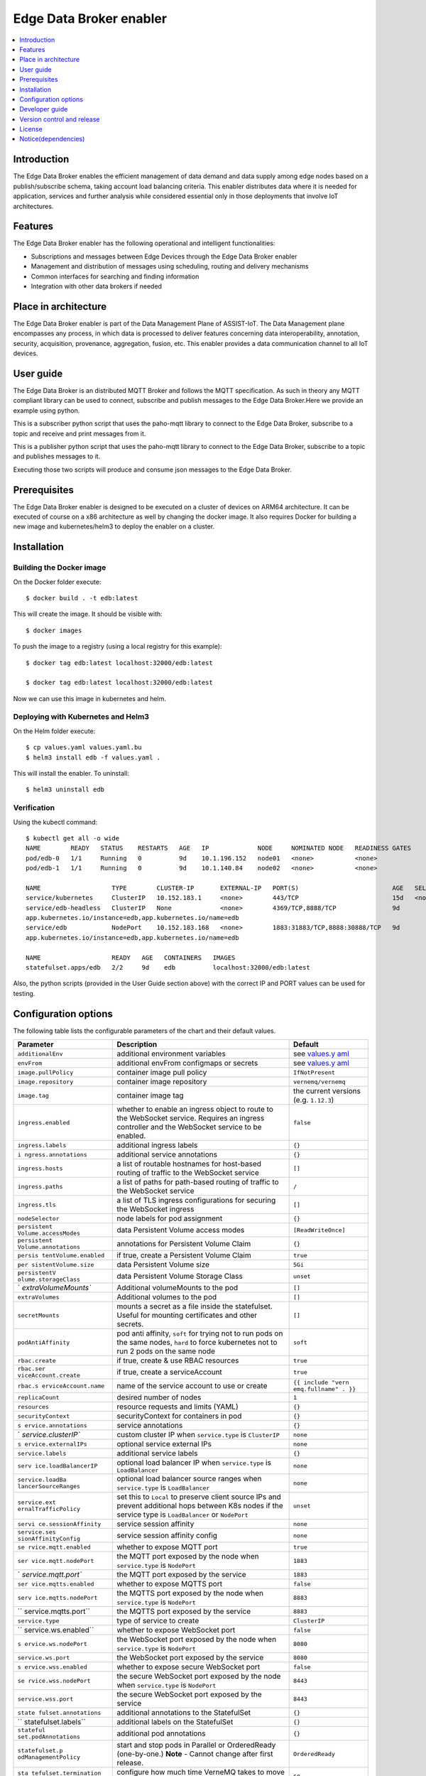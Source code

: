 .. _Edge Data Broker enabler:

########################
Edge Data Broker enabler
########################

.. contents::
  :local:
  :depth: 1

***************
Introduction
***************
The Edge Data Broker enables the efficient management of data demand and data supply among edge nodes based on 
a publish/subscribe schema, taking account load balancing criteria. This enabler distributes data where it is 
needed for application, services and further analysis while considered essential only in those deployments that 
involve IoT architectures.

***************
Features
***************
The Edge Data Broker enabler has the following operational and intelligent functionalities:

- Subscriptions and messages between Edge Devices through the Edge Data Broker enabler
- Management and distribution of messages using scheduling, routing and delivery mechanisms
- Common interfaces for searching and finding information
- Integration with other data brokers if needed

*********************
Place in architecture
*********************
The Edge Data Broker enabler is part of the Data Management Plane of ASSIST-IoT. The Data Management plane 
encompasses any process, in which data is processed to deliver features concerning data interoperability, 
annotation, security, acquisition, provenance, aggregation, fusion, etc. This enabler provides a data 
communication channel to all IoT devices.

***************
User guide
***************
The Edge Data Broker is an distributed MQTT Broker and follows the MQTT specification. As such in theory any
MQTT compliant library can be used to connect, subscribe and publish messages to the Edge Data Broker.Here 
we provide an example using python.

This is a subscriber python script that uses the paho-mqtt library to connect to the Edge Data Broker, subscribe
to a topic and receive and print messages from it.

.. code-block:: python
    :emphasize-lines: 3,5

    import paho.mqtt.client as mqtt

    broker= "127.0.0.1"
    port  = 31883
    topic = "assist.test"

    # The callback for when the client receives a CONNACK response from the server.
    def on_connect(client, userdata, rc, test):
        print("Connected with result code "+str(rc))
        # Subscribing in on_connect() means that if we lose the connection and
        # reconnect then subscriptions will be renewed.
        client.subscribe(topic)

    # The callback for when a PUBLISH message is received from the server.
    def on_message(client, userdata, msg):
        print(msg.topic+" "+str(msg.payload))

    client = mqtt.Client()
    client.on_connect = on_connect
    client.on_message = on_message

    client.connect(broker, port, 60)

    # Blocking call that processes network traffic, dispatches callbacks and
    # handles reconnecting.
    # Other loop*() functions are available that give a threaded interface and a
    # manual interface.
    client.loop_forever()

This is a publisher python script that uses the paho-mqtt library to connect to the Edge Data Broker, subscribe
to a topic and publishes messages to it.

.. code-block:: python
    :emphasize-lines: 3,5
    
    import paho.mqtt.client as paho
    import json, time

    #broker= "10.0.2.15"
    broker= "127.0.0.1"
    port  = 31883
    topic = "assist.test"

    # The callback for when the client receives a CONNACK response from the server.
    def on_connect(client, userdata, rc, test):
        print("Connected with result code "+str(rc))

    def on_publish(client,userdata,result):                    # create function for callback
        print("data published!")
        pass

    client1= paho.Client("control1")                           # create client object
    client1.on_publish = on_publish                            # assign function to callback
    client1.on_connect = on_connect
    client1.connect(broker,port)                               # establish connection
    print("Connected to MQTT")
    body = {}
    body["name"] = "DeviceName"
    body["raw-data"] = 1.000

    i = 0
    while i < 1000 :
        body["raw-data"] = float(i)
        bodyS = json.dumps(body)
        print("Publishig data: " + bodyS)
        ret= client1.publish(topic, bodyS)               # publish
        i += 1
        time.sleep(0.1)

Executing those two scripts will produce and consume json messages to the Edge Data Broker.

***************
Prerequisites
***************
The Edge Data Broker enabler is designed to be executed on a cluster of devices on ARM64 
architecture. It can be executed of course on a x86 architecture as well by changing the 
docker image. It also requires Docker for building a new image and kubernetes/helm3 to
deploy the enabler on a cluster.

***************
Installation
***************

Building the Docker image
--------------------------
On the Docker folder execute:
::

  $ docker build . -t edb:latest

This will create the image. It should be visible with:
::

  $ docker images

To push the image to a registry (using a local registry for this example):
:: 

  $ docker tag edb:latest localhost:32000/edb:latest

  $ docker tag edb:latest localhost:32000/edb:latest

Now we can use this image in kubernetes and helm.

Deploying with Kubernetes and Helm3
------------------------------------

On the Helm folder execute:
::

  $ cp values.yaml values.yaml.bu
  $ helm3 install edb -f values.yaml .

This will install the enabler. To uninstall:
::

  $ helm3 uninstall edb


Verification
-------------

Using the kubectl command:
::

  $ kubectl get all -o wide
  NAME        READY   STATUS    RESTARTS   AGE   IP             NODE     NOMINATED NODE   READINESS GATES
  pod/edb-0   1/1     Running   0          9d    10.1.196.152   node01   <none>           <none>
  pod/edb-1   1/1     Running   0          9d    10.1.140.84    node02   <none>           <none>

  NAME                   TYPE        CLUSTER-IP       EXTERNAL-IP   PORT(S)                         AGE   SELECTOR
  service/kubernetes     ClusterIP   10.152.183.1     <none>        443/TCP                         15d   <none>
  service/edb-headless   ClusterIP   None             <none>        4369/TCP,8888/TCP               9d    
  app.kubernetes.io/instance=edb,app.kubernetes.io/name=edb
  service/edb            NodePort    10.152.183.168   <none>        1883:31883/TCP,8888:30888/TCP   9d    
  app.kubernetes.io/instance=edb,app.kubernetes.io/name=edb

  NAME                   READY   AGE   CONTAINERS   IMAGES
  statefulset.apps/edb   2/2     9d    edb          localhost:32000/edb:latest

Also, the python scripts (provided in the User Guide section above) with the correct IP and PORT values can be used for testing.

*********************
Configuration options
*********************

The following table lists the configurable parameters of the chart and their default values.

+----------------------+----------------------+----------------------+
| Parameter            | Description          | Default              |
+======================+======================+======================+
| ``additionalEnv``    | additional           | see                  |
|                      | environment          | `values.y            |
|                      | variables            | aml <values.yaml>`__ |
+----------------------+----------------------+----------------------+
| ``envFrom``          | additional envFrom   | see                  |
|                      | configmaps or        | `values.y            |
|                      | secrets              | aml <values.yaml>`__ |
+----------------------+----------------------+----------------------+
| ``image.pullPolicy`` | container image pull | ``IfNotPresent``     |
|                      | policy               |                      |
+----------------------+----------------------+----------------------+
| ``image.repository`` | container image      | ``vernemq/vernemq``  |
|                      | repository           |                      |
+----------------------+----------------------+----------------------+
| ``image.tag``        | container image tag  | the current versions |
|                      |                      | (e.g. ``1.12.3``)    |
+----------------------+----------------------+----------------------+
| ``ingress.enabled``  | whether to enable an | ``false``            |
|                      | ingress object to    |                      |
|                      | route to the         |                      |
|                      | WebSocket service.   |                      |
|                      | Requires an ingress  |                      |
|                      | controller and the   |                      |
|                      | WebSocket service to |                      |
|                      | be enabled.          |                      |
+----------------------+----------------------+----------------------+
| ``ingress.labels``   | additional ingress   | ``{}``               |
|                      | labels               |                      |
+----------------------+----------------------+----------------------+
| ``i                  | additional service   | ``{}``               |
| ngress.annotations`` | annotations          |                      |
+----------------------+----------------------+----------------------+
| ``ingress.hosts``    | a list of routable   | ``[]``               |
|                      | hostnames for        |                      |
|                      | host-based routing   |                      |
|                      | of traffic to the    |                      |
|                      | WebSocket service    |                      |
+----------------------+----------------------+----------------------+
| ``ingress.paths``    | a list of paths for  | ``/``                |
|                      | path-based routing   |                      |
|                      | of traffic to the    |                      |
|                      | WebSocket service    |                      |
+----------------------+----------------------+----------------------+
| ``ingress.tls``      | a list of TLS        | ``[]``               |
|                      | ingress              |                      |
|                      | configurations for   |                      |
|                      | securing the         |                      |
|                      | WebSocket ingress    |                      |
+----------------------+----------------------+----------------------+
| ``nodeSelector``     | node labels for pod  | ``{}``               |
|                      | assignment           |                      |
+----------------------+----------------------+----------------------+
| ``persistent         | data Persistent      | ``[ReadWriteOnce]``  |
| Volume.accessModes`` | Volume access modes  |                      |
+----------------------+----------------------+----------------------+
| ``persistent         | annotations for      | ``{}``               |
| Volume.annotations`` | Persistent Volume    |                      |
|                      | Claim                |                      |
+----------------------+----------------------+----------------------+
| ``persis             | if true, create a    | ``true``             |
| tentVolume.enabled`` | Persistent Volume    |                      |
|                      | Claim                |                      |
+----------------------+----------------------+----------------------+
| ``per                | data Persistent      | ``5Gi``              |
| sistentVolume.size`` | Volume size          |                      |
+----------------------+----------------------+----------------------+
| ``persistentV        | data Persistent      | ``unset``            |
| olume.storageClass`` | Volume Storage Class |                      |
+----------------------+----------------------+----------------------+
| `                    | Additional           | ``[]``               |
| `extraVolumeMounts`` | volumeMounts to the  |                      |
|                      | pod                  |                      |
+----------------------+----------------------+----------------------+
| ``extraVolumes``     | Additional volumes   | ``[]``               |
|                      | to the pod           |                      |
+----------------------+----------------------+----------------------+
| ``secretMounts``     | mounts a secret as a | ``[]``               |
|                      | file inside the      |                      |
|                      | statefulset. Useful  |                      |
|                      | for mounting         |                      |
|                      | certificates and     |                      |
|                      | other secrets.       |                      |
+----------------------+----------------------+----------------------+
| ``podAntiAffinity``  | pod anti affinity,   | ``soft``             |
|                      | ``soft`` for trying  |                      |
|                      | not to run pods on   |                      |
|                      | the same nodes,      |                      |
|                      | ``hard`` to force    |                      |
|                      | kubernetes not to    |                      |
|                      | run 2 pods on the    |                      |
|                      | same node            |                      |
+----------------------+----------------------+----------------------+
| ``rbac.create``      | if true, create &    | ``true``             |
|                      | use RBAC resources   |                      |
+----------------------+----------------------+----------------------+
| ``rbac.ser           | if true, create a    | ``true``             |
| viceAccount.create`` | serviceAccount       |                      |
+----------------------+----------------------+----------------------+
| ``rbac.s             | name of the service  | ``{{ include "vern   |
| erviceAccount.name`` | account to use or    | emq.fullname" . }}`` |
|                      | create               |                      |
+----------------------+----------------------+----------------------+
| ``replicaCount``     | desired number of    | ``1``                |
|                      | nodes                |                      |
+----------------------+----------------------+----------------------+
| ``resources``        | resource requests    | ``{}``               |
|                      | and limits (YAML)    |                      |
+----------------------+----------------------+----------------------+
| ``securityContext``  | securityContext for  | ``{}``               |
|                      | containers in pod    |                      |
+----------------------+----------------------+----------------------+
| ``s                  | service annotations  | ``{}``               |
| ervice.annotations`` |                      |                      |
+----------------------+----------------------+----------------------+
| `                    | custom cluster IP    | ``none``             |
| `service.clusterIP`` | when                 |                      |
|                      | ``service.type`` is  |                      |
|                      | ``ClusterIP``        |                      |
+----------------------+----------------------+----------------------+
| ``s                  | optional service     | ``none``             |
| ervice.externalIPs`` | external IPs         |                      |
+----------------------+----------------------+----------------------+
| ``service.labels``   | additional service   | ``{}``               |
|                      | labels               |                      |
+----------------------+----------------------+----------------------+
| ``serv               | optional load        | ``none``             |
| ice.loadBalancerIP`` | balancer IP when     |                      |
|                      | ``service.type`` is  |                      |
|                      | ``LoadBalancer``     |                      |
+----------------------+----------------------+----------------------+
| ``service.loadBa     | optional load        | ``none``             |
| lancerSourceRanges`` | balancer source      |                      |
|                      | ranges when          |                      |
|                      | ``service.type`` is  |                      |
|                      | ``LoadBalancer``     |                      |
+----------------------+----------------------+----------------------+
| ``service.ext        | set this to          | ``unset``            |
| ernalTrafficPolicy`` | ``Local`` to         |                      |
|                      | preserve client      |                      |
|                      | source IPs and       |                      |
|                      | prevent additional   |                      |
|                      | hops between K8s     |                      |
|                      | nodes if the service |                      |
|                      | type is              |                      |
|                      | ``LoadBalancer`` or  |                      |
|                      | ``NodePort``         |                      |
+----------------------+----------------------+----------------------+
| ``servi              | service session      | ``none``             |
| ce.sessionAffinity`` | affinity             |                      |
+----------------------+----------------------+----------------------+
| ``service.ses        | service session      | ``none``             |
| sionAffinityConfig`` | affinity config      |                      |
+----------------------+----------------------+----------------------+
| ``se                 | whether to expose    | ``true``             |
| rvice.mqtt.enabled`` | MQTT port            |                      |
+----------------------+----------------------+----------------------+
| ``ser                | the MQTT port        | ``1883``             |
| vice.mqtt.nodePort`` | exposed by the node  |                      |
|                      | when                 |                      |
|                      | ``service.type`` is  |                      |
|                      | ``NodePort``         |                      |
+----------------------+----------------------+----------------------+
| `                    | the MQTT port        | ``1883``             |
| `service.mqtt.port`` | exposed by the       |                      |
|                      | service              |                      |
+----------------------+----------------------+----------------------+
| ``ser                | whether to expose    | ``false``            |
| vice.mqtts.enabled`` | MQTTS port           |                      |
+----------------------+----------------------+----------------------+
| ``serv               | the MQTTS port       | ``8883``             |
| ice.mqtts.nodePort`` | exposed by the node  |                      |
|                      | when                 |                      |
|                      | ``service.type`` is  |                      |
|                      | ``NodePort``         |                      |
+----------------------+----------------------+----------------------+
| ``                   | the MQTTS port       | ``8883``             |
| service.mqtts.port`` | exposed by the       |                      |
|                      | service              |                      |
+----------------------+----------------------+----------------------+
| ``service.type``     | type of service to   | ``ClusterIP``        |
|                      | create               |                      |
+----------------------+----------------------+----------------------+
| ``                   | whether to expose    | ``false``            |
| service.ws.enabled`` | WebSocket port       |                      |
+----------------------+----------------------+----------------------+
| ``s                  | the WebSocket port   | ``8080``             |
| ervice.ws.nodePort`` | exposed by the node  |                      |
|                      | when                 |                      |
|                      | ``service.type`` is  |                      |
|                      | ``NodePort``         |                      |
+----------------------+----------------------+----------------------+
| ``service.ws.port``  | the WebSocket port   | ``8080``             |
|                      | exposed by the       |                      |
|                      | service              |                      |
+----------------------+----------------------+----------------------+
| ``s                  | whether to expose    | ``false``            |
| ervice.wss.enabled`` | secure WebSocket     |                      |
|                      | port                 |                      |
+----------------------+----------------------+----------------------+
| ``se                 | the secure WebSocket | ``8443``             |
| rvice.wss.nodePort`` | port exposed by the  |                      |
|                      | node when            |                      |
|                      | ``service.type`` is  |                      |
|                      | ``NodePort``         |                      |
+----------------------+----------------------+----------------------+
| ``service.wss.port`` | the secure WebSocket | ``8443``             |
|                      | port exposed by the  |                      |
|                      | service              |                      |
+----------------------+----------------------+----------------------+
| ``state              | additional           | ``{}``               |
| fulset.annotations`` | annotations to the   |                      |
|                      | StatefulSet          |                      |
+----------------------+----------------------+----------------------+
| ``                   | additional labels on | ``{}``               |
| statefulset.labels`` | the StatefulSet      |                      |
+----------------------+----------------------+----------------------+
| ``stateful           | additional pod       | ``{}``               |
| set.podAnnotations`` | annotations          |                      |
+----------------------+----------------------+----------------------+
| ``statefulset.p      | start and stop pods  | ``OrderedReady``     |
| odManagementPolicy`` | in Parallel or       |                      |
|                      | OrderedReady         |                      |
|                      | (one-by-one.)        |                      |
|                      | **Note** - Cannot    |                      |
|                      | change after first   |                      |
|                      | release.             |                      |
+----------------------+----------------------+----------------------+
| ``sta                | configure how much   | ``60``               |
| tefulset.termination | time VerneMQ takes   |                      |
| GracePeriodSeconds`` | to move offline      |                      |
|                      | queues to other      |                      |
|                      | nodes                |                      |
+----------------------+----------------------+----------------------+
| ``stateful           | Statefulset          | ``RollingUpdate``    |
| set.updateStrategy`` | updateStrategy       |                      |
+----------------------+----------------------+----------------------+
| ``sta                | Statefulset          | ``{}``               |
| tefulset.lifecycle`` | lifecycle hooks      |                      |
+----------------------+----------------------+----------------------+
| ``ser                | whether to create a  | ``false``            |
| viceMonitor.create`` | ServiceMonitor for   |                      |
|                      | Prometheus Operator  |                      |
+----------------------+----------------------+----------------------+
| ``ser                | whether to add more  | ``{}``               |
| viceMonitor.labels`` | labels to            |                      |
|                      | ServiceMonitor for   |                      |
|                      | Prometheus Operator  |                      |
+----------------------+----------------------+----------------------+
| ``pdb.enabled``      | whether to create a  | ``false``            |
|                      | Pod Disruption       |                      |
|                      | Budget               |                      |
+----------------------+----------------------+----------------------+
| ``pdb.minAvailable`` | PDB (min available)  | ``1``                |
|                      | for the cluster      |                      |
+----------------------+----------------------+----------------------+
|                      | PDB (max             | ``nil``              |
|``pdb.maxUnavailable``| unavailable) for the |                      |
|                      | cluster              |                      |
+----------------------+----------------------+----------------------+

***************
Developer guide
***************


***************************
Version control and release
***************************

***************
License
***************

********************
Notice(dependencies)
********************
